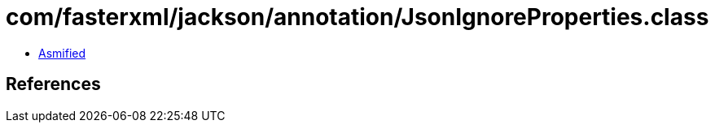 = com/fasterxml/jackson/annotation/JsonIgnoreProperties.class

 - link:JsonIgnoreProperties-asmified.java[Asmified]

== References

